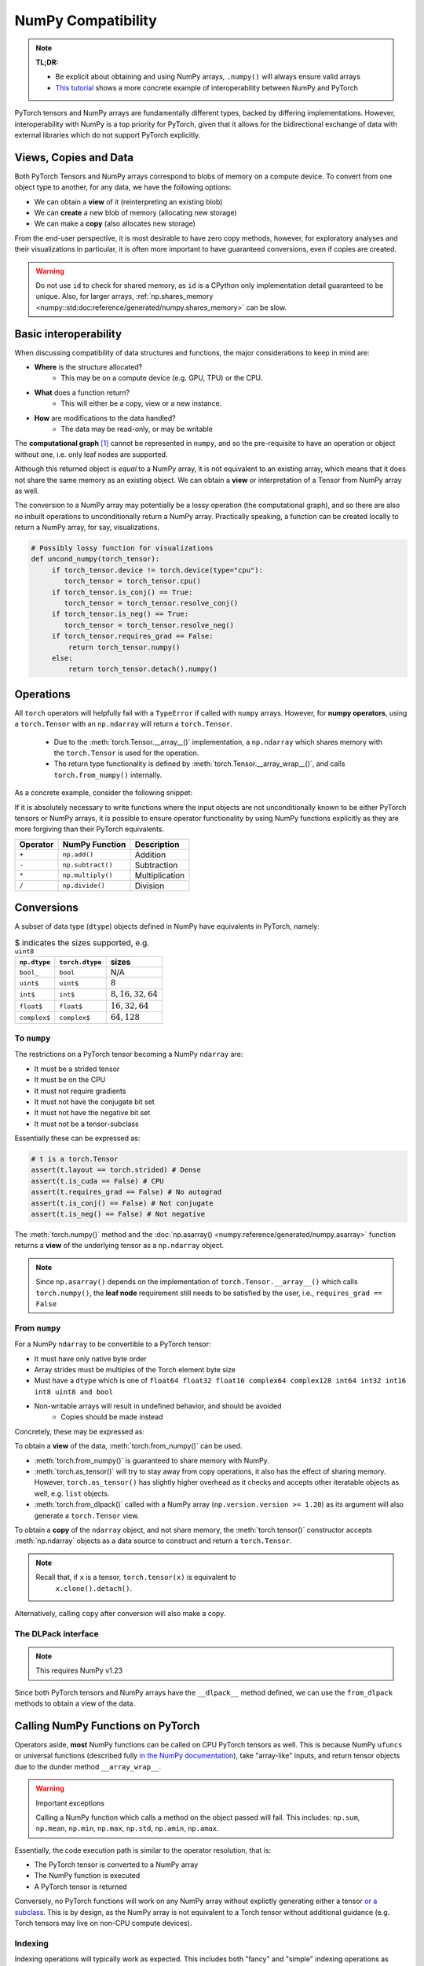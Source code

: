 .. _numpy_compatibility:

.. testsetup:: *

   import numpy as np
   import torch

NumPy Compatibility
===================

.. note::

   **TL;DR:**

   - Be explicit about obtaining and using NumPy arrays, ``.numpy()`` will always ensure valid arrays
   - `This tutorial`_ shows a more concrete example of interoperability between
     NumPy and PyTorch

PyTorch tensors and NumPy arrays are fundamentally different types, backed by
differing implementations. However, interoperability with NumPy is a top
priority for PyTorch, given that it allows for the bidirectional exchange of
data with external libraries which do not support PyTorch explicitly.

Views, Copies and Data
----------------------

Both PyTorch Tensors and NumPy arrays correspond to blobs of memory on a compute
device. To convert from one object type to another, for any data, we have the
following options:

- We can obtain a **view** of it (reinterpreting an existing blob)
- We can **create** a new blob of memory (allocating new storage)
- We can make a **copy** (also allocates new storage)

From the end-user perspective, it is most desirable to have zero copy methods,
however, for exploratory analyses and their visualizations in particular, it is
often more important to have guaranteed conversions, even if copies are created.

.. doctest::

  >>> a_np = np.ones(3)
  >>> b_fnp = torch.from_numpy(a_np)
  >>> np.shares_memory(a_np, b_torch.numpy())
   False
  >>> np.shares_memory(a_np, b_fnp)
  True

.. warning::

   Do not use ``id`` to check for shared memory, as ``id`` is a CPython only
   implementation detail guaranteed to be unique. Also, for larger arrays,
   :ref:`np.shares_memory <numpy::std:doc:reference/generated/numpy.shares_memory>` can be slow.

Basic interoperability
----------------------

When discussing compatibility of data structures and functions, the major considerations to keep in mind are:

- **Where** is the structure allocated?
    * This may be on a compute device (e.g. GPU, TPU) or the CPU.
- **What** does a function return?
    * This will either be a copy, view or a new instance.
- **How** are modifications to the data handled?
    * The data may be read-only, or may be writable

The **computational graph** [#cgdef]_ cannot be represented in ``numpy``, and so
the pre-requisite to have an operation or object without one, i.e. only leaf
nodes are supported.

.. doctest::

   >>> b_torch = torch.ones(3)
   >>> assert(b_torch.requires_grad == False)
   >>> assert(b_torch.is_cuda == False)
   >>> b_torch.numpy()
   array([1., 1., 1.], dtype=float32)

Although this returned object is *equal* to a NumPy array, it is not equivalent
to an existing array, which means that it does not share the same memory as an
existing object. We can obtain a **view** or interpretation of a Tensor from
NumPy array as well.

The conversion to a NumPy array may potentially be a lossy operation (the
computational graph), and so there are also no inbuilt operations to
unconditionally return a NumPy array. Practically speaking, a function can be
created locally to return a NumPy array, for say, visualizations.

.. code-block:: python

   # Possibly lossy function for visualizations
   def uncond_numpy(torch_tensor):
        if torch_tensor.device != torch.device(type="cpu"):
           torch_tensor = torch_tensor.cpu()
        if torch_tensor.is_conj() == True:
           torch_tensor = torch_tensor.resolve_conj()
        if torch_tensor.is_neg() == True:
           torch_tensor = torch_tensor.resolve_neg()
        if torch_tensor.requires_grad == False:
            return torch_tensor.numpy()
        else:
            return torch_tensor.detach().numpy()

Operations
----------

All ``torch`` operators will helpfully fail with a ``TypeError`` if called with
``numpy`` arrays. However, for **numpy operators**, using a ``torch.Tensor``
with an ``np.ndarray`` will return a ``torch.Tensor``.

 - Due to the :meth:`torch.Tensor.__array__()` implementation, a
   ``np.ndarray`` which shares memory with the ``torch.Tensor`` is used for the
   operation.
 - The return type functionality is defined by
   :meth:`torch.Tensor.__array_wrap__()`, and calls ``torch.from_numpy()``
   internally.

As a concrete example, consider the following snippet:

.. doctest::

   >>> a_np = np.ones(3)
   >>> a_np.dtype
   dtype('float64')
   >>> b_torch = torch.ones(3)
   >>> b_torch.dtype
   torch.float32
   >>> torch.add(a_np, b_torch)
   Traceback (most recent call last):
   ...
   TypeError: add(): argument 'input' (position 1) must be Tensor, not numpy.ndarray
   >>> b_torch + a_np
   tensor([2., 2., 2.], dtype=torch.float64)
   >>> a_np + b_torch
   Traceback (most recent call last):
   ...
   TypeError: Concatenation operation is not implemented for NumPy arrays, use np.concatenate() instead. Please do not rely on this error; it may not be given on all Python implementations.
   >>> np.add(a_np, b_torch)
   tensor([2., 2., 2.], dtype=torch.float64)

.. dropdown:: Code path and extended explanation

              - The `Python data model`_ specifies that the ``__radd__`` function is to be
                called when the operands do not both implement compatible ``__add__``, so as a
                Tensor does not support addition with an ``ndarray``, it is the concatenation
                opration which is called instead of addition. This explains the result of
                ``a_np + b_torch``--> ``a_np.__add__(b_torch)``--> **NotImplemented** -->
                ``a_np.__radd__(b_torch)`` which returns a Tensor.

              - For ``b_torch + a_np``, it is ``a_np.__add__`` which is called, and this takes
                an "array-like", so a view of the Tensor is converted to a NumPy array (a
                no-op); subsequently, the returned object is still a Tensor, because of the
                ``__array_wrap__`` and ``__array_priority__``

              Recall that ``torch.Tensor.__array_priority__`` is higher than the NumPy
              default of ``0``, which means in keeping with `NEP 13`_ the returned object
              from a NumPy function will be a PyTorch Tensor.

              .. note::

                    The semantics of this conversion is defined formally in NumPy `NEP 18`_. In
                    particular, the dunder methods are described in `Version 3 of the NumPy Array
                    Interface`_. The exact order in which NumPy attempts to convert a foreign
                    object is described in the `interoperability with NumPy`_ document.

If it is absolutely necessary to write functions where the input objects are not
unconditionally known to be either PyTorch tensors or NumPy arrays, it is
possible to ensure operator functionality by using NumPy functions explicitly as
they are more forgiving than their PyTorch equivalents.

.. csv-table::
   :header: Operator, NumPy Function, Description

   "``+``", "``np.add()``", "Addition"
   "``-``", "``np.subtract()``", "Subtraction"
   "``*``", "``np.multiply()``", "Multiplication"
   "``/``", "``np.divide()``", "Division"

Conversions
-----------

A subset of data type (``dtype``) objects defined in NumPy have
equivalents in PyTorch, namely:

.. csv-table:: $ indicates the sizes supported, e.g. ``uint8``
   :header: ``np.dtype``, ``torch.dtype``, sizes

    "``bool_``", "``bool``", "N/A"
    "``uint$``", "``uint$``", ":math:`8`"
    "``int$``", "``int$``", ":math:`8, 16, 32, 64`"
    "``float$``", "``float$``", ":math:`16, 32, 64`"
    "``complex$``", "``complex$``", ":math:`64, 128`"

To ``numpy``
^^^^^^^^^^^^

The restrictions on a PyTorch tensor becoming a NumPy ``ndarray`` are:

- It must be a strided tensor
- It must be on the CPU
- It must not require gradients
- It must not have the conjugate bit set
- It must not have the negative bit set
- It must not be a tensor-subclass

Essentially these can be expressed as:

.. code-block:: python

   # t is a torch.Tensor
   assert(t.layout == torch.strided) # Dense
   assert(t.is_cuda == False) # CPU
   assert(t.requires_grad == False) # No autograd
   assert(t.is_conj() == False) # Not conjugate
   assert(t.is_neg() == False) # Not negative

The :meth:`torch.numpy()` method  and the :doc:`np.asarray()
<numpy:reference/generated/numpy.asarray>` function returns a **view** of the
underlying tensor as a ``np.ndarray`` object.

.. doctest::

    >>> b_torch = torch.ones(3)
    >>> b_torch.numpy()[2] = 32
    >>> b_torch
    tensor([ 1.,  1., 32.])
    >>> a_np = np.array([1, 1, 32], dtype = np.float32)
    >>> np.array_equal(b_torch.numpy(), a_np) # True
    True
    >>> c_tmp = np.asarray(b_torch, dtype = np.float32) # No copy if same dtype
    >>> c_tmp
    array([ 1.,  1., 32.], dtype=float32)
    >>> c_tmp[2] = 1.
    >>> b_torch
    tensor([1., 1., 1.])

.. note::

   Since ``np.asarray()`` depends on the implementation of
   ``torch.Tensor.__array__()`` which calls ``torch.numpy()``, the **leaf node**
   requirement still needs to be satisfied by the user, i.e., ``requires_grad ==
   False``

From ``numpy``
^^^^^^^^^^^^^^

For a NumPy ``ndarray`` to be convertible to a PyTorch tensor:

- It must have only native byte order
- Array strides must be multiples of the Torch element byte size
- Must have a ``dtype`` which is one of ``float64 float32 float16 complex64
  complex128 int64 int32 int16 int8 uint8 and bool``
- Non-writable arrays will result in undefined behavior, and should be avoided
   + Copies should be made instead

Concretely, these may be expressed as:

.. doctest::

   >>> a_np = np.ones(4).reshape(2, 2)
   >>> b_torch = torch.tensor(a_np)
   >>> assert(a_np.dtype.byteorder == '=') # Native byte order
   True
   >>> assert(a_np.flags.writeable == True) # Not read only
   True
   >>> np.equal([stride % b_torch.element_size() for stride in a_np.strides], np.zeros(len(a_np.strides))) # Multiples of torch element byte size
   array([ True,  True])
   >>> a_np.dtype in ["float64", "float32", "float16", "complex64", "complex128", "int64", "int32", "int16", "int8", "uint8", "bool"] # Supported dtype
   True

To obtain a **view** of the data, :meth:`torch.from_numpy()` can be used.

.. doctest::

   >>> a_np = np.array([1, 2, 3], dtype = np.float64)
   >>> b_torch = torch.from_numpy(a_np)
   >>> # b_torch = torch.as_tensor(a_np) # see note
   >>> b_torch[2] = 23
   >>> b_torch
   tensor([ 1.,  2., 23.], dtype=torch.float64)
   >>> a_np[0] = 22
   >>> b_torch # view, changes with a_np
   tensor([ 22.,  2., 23.], dtype=torch.float64)
   >>> np.array_equal(b_torch.numpy(), a_np)
   True
   >>> np.shares_memory(a_np, b_torch)
   True

- :meth:`torch.from_numpy()` is guaranteed to share memory with NumPy.
- :meth:`torch.as_tensor()` will try to stay away from copy operations, it
  also has the effect of sharing memory. However, ``torch.as_tensor()`` has
  slightly higher overhead as it checks and accepts other iteratable objects as
  well, e.g. ``list`` objects.
- :meth:`torch.from_dlpack()` called with a NumPy array (``np.version.version >=
  1.20``) as its argument will also generate a ``torch.Tensor`` view.

To obtain a **copy** of the ``ndarray`` object, and not share memory, the
:meth:`torch.tensor()` constructor accepts :meth:`np.ndarray` objects as a data
source to construct and return a ``torch.Tensor``.

.. note::

   Recall that, if ``x`` is a tensor, ``torch.tensor(x)`` is equivalent to
    ``x.clone().detach()``.

.. doctest::

   >>> a_np = np.array([1, 2, 3], dtype = np.float64)
   >>> b_torch = torch.tensor(a_np)
   >>> np.shares_memory(a_np, b_torch)
   False

Alternatively, calling ``copy``  after conversion will also make a copy.

.. doctest::

   >>> a_np = np.array([1, 2, 3], dtype = np.float64)
   >>> b_fnp = torch.from_numpy(a_np)
   >>> b_fnp
   tensor([1., 2., 3.], dtype=torch.float64)
   >>> np.shares_memory(a_np, b_fnp)
   True
   >>> np.shares_memory(a_np, b_fnp.numpy())
   True
   >>> np.shares_memori(a_np, b_fnp.numpy().copy())
   False

The DLPack interface
^^^^^^^^^^^^^^^^^^^^

.. note::

   This requires NumPy v1.23


Since both PyTorch tensors and NumPy arrays have the ``__dlpack__`` method
defined, we can use the ``from_dlpack`` methods to obtain a view of the data.

.. doctest::

   >>> b_torch = torch.ones(3)
   >>> np.shares_memory(np.from_dlpack(b_torch), b_torch.numpy())
   True
   >>> a_np = np.ones(3)
   >>> np.shares_memory(torch.from_dlpack(a_np).numpy(), a_np)
   True

.. dropdown:: Fine print and references

   - `DLPack specification`_
   - `NumPy DLPack implementation`_
   - `PyTorch DLPack implementation`_

   .. warning::

      The specification calls for a read-only view, but PyTorch does not support
      immutable arrays (`see issue 44027`_).

Calling NumPy Functions on PyTorch
----------------------------------

Operators aside, **most** NumPy functions can be called on CPU PyTorch tensors as well.
This is because NumPy ``ufuncs`` or universal functions (described fully `in the
NumPy documentation`_), take "array-like" inputs, and return tensor objects due
to the dunder method ``__array_wrap__``.

.. doctest::

   >>> a_np = np.array([1, 2, 3], dtype=np.float64) / 5
   >>> np.arctan2(a_np, 1) # No equivalent torch function
   array([0.19866933, 0.38941834, 0.56464247])
   >>> b_torch = torch.tensor(a_np)
   >>> np.arctan2(b_torch, 1)
   tensor([0.1974, 0.3805, 0.5404], dtype=torch.float64)

.. warning:: Important exceptions

   Calling a NumPy function which calls a method on the object passed will fail.
   This includes: ``np.sum``, ``np.mean``, ``np.min``, ``np.max``, ``np.std``,
   ``np.amin``, ``np.amax``.

Essentially, the code execution path is similar to the operator resolution, that is:

- The PyTorch tensor is converted to a NumPy array
- The NumPy function is executed
- A PyTorch tensor is returned

Conversely, no PyTorch functions will work on any NumPy array without explictly
generating either a tensor `or a subclass`_. This is by design, as the NumPy
array is not equivalent to a Torch tensor without additional guidance (e.g.
Torch tensors may live on non-CPU compute devices).

Indexing
^^^^^^^^

Indexing operations will typically work as expected. This includes both "fancy"
and "simple" indexing operations as defined in `NEP 21`_.

.. doctest::

   >>> b_torch = torch.tensor([1, 2, 3, 4, 5])
   >>> b_torch
   tensor([1, 2, 3, 4, 5])
   >>> b_torch[2]
   tensor(3)
   >>> b_torch[-1]
   tensor(5)
   >>> b_torch[2:-1]
   tensor([3, 4])
   >>> torch.take(b_torch, torch.tensor([3, 2]))
   tensor([4, 3])

NumPy arrays can also be used for indexing.

.. doctest::

   >>> b_torch = torch.tensor([1, 2, 3, 4, 5])
   >>> a_np = np.ones(3)
   >>> b_torch[a_np]
   tensor([2, 2, 2])

Further inter-operability can be found in this `NumPy-PyTorch cheatsheet`_.

.. warning::

   It **is not** recommended to mix objects for indexing either.

Negative strides
~~~~~~~~~~~~~~~~

NumPy arrays may have negative strides, which is not true for PyTorch tensors.

.. doctest::

   >>> a_np = np.array([1, 2, 3])
   >>> b_torch = torch.from_numpy(a_np[::-1]) # doctest: +SKIP
   Traceback (most recent call last):
   ...
   ValueError: At least one stride in the given numpy array is negative, and tensors with negative strides are not currently supported. (You can probably work around this by making a copy of your array  with array.copy().)
   >>> b_torch = torch.from_numpy(np.ascontiguousarray(a_np[::-1]))
   >>> b_torch
   tensor([3, 2, 1])

Conclusions
-----------

NumPy compatibility is a moving target, but aside from the edge cases documented here, the PyTorch project, like Python itself strives to provide the "least surprising" result via implicit conversions.

That said, recall from ``import this``, the Zen of Python:

    Explicit is better than implict

So the recommended solution is to always explicitly convert PyTorch tensors and
NumPy arrays as required.

.. warning::

   This document is for vanilla PyTorch tensors and does not cover `extended tensors`_.

.. dropdown:: Optional details

   **Historical Aside**

   `NEP 13`_ and `NEP 18`_, define ``__array_ufunc__`` and ``__array_function__``
   respectively. Neither of these have been implemented in PyTorch, and since these
   mechanisms have largely been replaced by newer approaches, they are unlikely to
   be included.

   **The Array API**

   The existing NumPy API is far too forgiving about accepting foreign objects
   which can be coerced to an ``array_like``. To address this, `NEP 47`_ defines
   the ``array_api`` namespace and associated functions in keeping with the `Python
   array API standard`_. Eventual adoption of this standard will ensure more usage
   consistency.

   **Tracking provenance**

   Given a NumPy array which is a view of existing data, it may be required to
   determine its provenance. This can be obtained by calling ``base``. ``base``
   will default to returning ``None`` when called on an object which owns its own
   memory, i.e. is not a view.

   .. doctest::

    >>> a_np = np.ones(3)
    >>> b_torch = torch.ones(3)
    >>> np.from_dlpack(b_torch).base
    <capsule object "numpy_dltensor" at ...>
    >>> a_np.base is None
    True

   Note that the results of ``base`` cannot be relied on for more than one level of
   indirection. This means that given a tensor which shares memory with a NumPy
   array, calling ``base`` will return a tensor, not the underlying array.

   .. doctest::

    >>> np.shares_memory(torch.from_numpy(a_np), a_np)
    True
    >>> np.shares_memory(torch.from_numpy(a_np).numpy(), a_np)
    True
    >>> torch.from_numpy(a_np).numpy().base # Unintuitive
    tensor([1., 1., 1.], dtype=torch.float64)

.. rubric:: **Footnotes**

.. [#cgdef] A computational graph is used whenever gradients are to be computed. It consists (roughly) of a series of operations and data in a directed acyclic graph. This is described in more detail in `the introduction to torch.autograd tutorial`_

.. _This tutorial: https://pytorch.org/tutorials/advanced/numpy_extensions_tutorial.html
.. _Version 3 of the NumPy Array Interface: https://numpy.org/doc/stable/reference/arrays.interface.html
.. _NEP 18: https://numpy.org/neps/nep-0018-array-function-protocol.html
.. _Python data model: https://docs.python.org/3/reference/datamodel.html#emulating-numeric-types
.. _NumPy-PyTorch cheatsheet: https://pytorch-for-numpy-users.wkentaro.com/
.. _in the NumPy documentation: https://numpy.org/doc/stable/reference/ufuncs.html
.. _or a subclass: https://pytorch.org/docs/stable/notes/extending.html#subclassing-torch-tensor
.. _NEP 47: https://numpy.org/neps/nep-0047-array-api-standard.html
.. _NEP 13: https://numpy.org/neps/nep-0013-ufunc-overrides.html
.. _NEP 18: https://numpy.org/neps/nep-0018-array-function-protocol.html
.. _NEP 21: https://numpy.org/neps/nep-0021-advanced-indexing.html
.. _NEP 37: https://numpy.org/neps/nep-0037-array-module.html
.. _interoperability with NumPy: https://numpy.org/devdocs/user/basics.interoperability.html
.. _the introduction to torch.autograd tutorial: https://pytorch.org/tutorials/beginner/blitz/autograd_tutorial.html
.. _Python array API standard: https://data-apis.org/array-api/latest/purpose_and_scope.html#this-api-standard
.. _DLPack specification: https://dmlc.github.io/dlpack/latest/python_spec.html
.. _NumPy DLPack implementation: https://numpy.org/devdocs/reference/generated/numpy.from_dlpack.html
.. _PyTorch DLPack implementation: https://pytorch.org/docs/stable/dlpack.html
.. _see issue 44027: https://github.com/pytorch/pytorch/issues/44027_
.. _extended tensors: https://pytorch.org/docs/stable/notes/extending.html#extending-torch_
